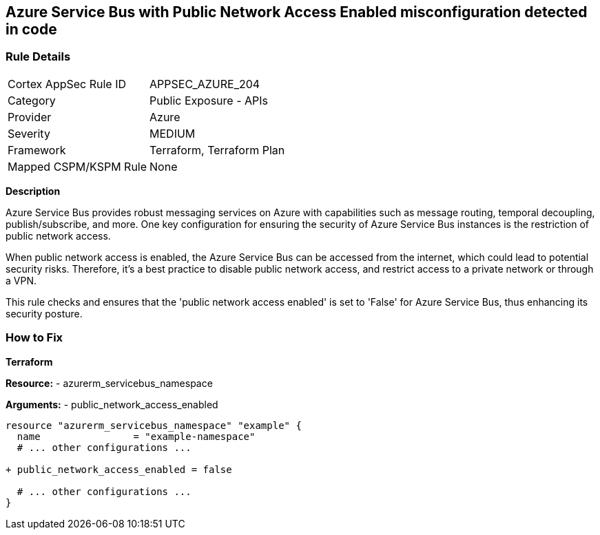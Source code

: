 == Azure Service Bus with Public Network Access Enabled misconfiguration detected in code
// Ensure 'public network access enabled' is set to 'False' for Azure Service Bus.

=== Rule Details

[cols="1,2"]
|===
|Cortex AppSec Rule ID |APPSEC_AZURE_204
|Category |Public Exposure - APIs
|Provider |Azure
|Severity |MEDIUM
|Framework |Terraform, Terraform Plan
|Mapped CSPM/KSPM Rule |None
|===


*Description*

Azure Service Bus provides robust messaging services on Azure with capabilities such as message routing, temporal decoupling, publish/subscribe, and more. One key configuration for ensuring the security of Azure Service Bus instances is the restriction of public network access. 

When public network access is enabled, the Azure Service Bus can be accessed from the internet, which could lead to potential security risks. Therefore, it's a best practice to disable public network access, and restrict access to a private network or through a VPN.

This rule checks and ensures that the 'public network access enabled' is set to 'False' for Azure Service Bus, thus enhancing its security posture.


=== How to Fix

*Terraform*

*Resource:* 
- azurerm_servicebus_namespace

*Arguments:* 
- public_network_access_enabled

[source,terraform]
----
resource "azurerm_servicebus_namespace" "example" {
  name                = "example-namespace"
  # ... other configurations ...

+ public_network_access_enabled = false

  # ... other configurations ...
}
----
